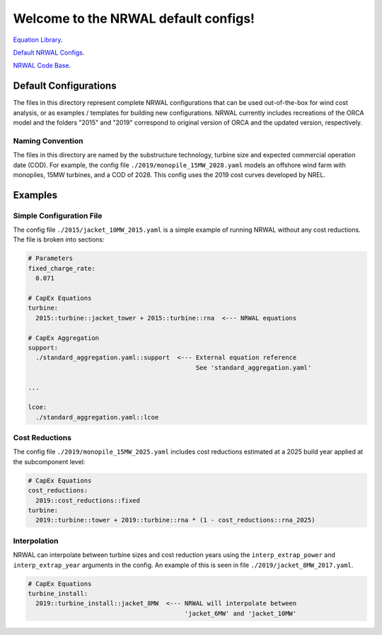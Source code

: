 *************************************
Welcome to the NRWAL default configs!
*************************************

`Equation Library <https://github.com/NREL/NRWAL/tree/main/NRWAL/analysis_library>`_.

`Default NRWAL Configs <https://github.com/NREL/NRWAL/tree/main/NRWAL/default_configs>`_.

`NRWAL Code Base <https://github.com/NREL/NRWAL/tree/master/NRWAL>`_.

Default Configurations
======================

The files in this directory represent complete NRWAL configurations that can be
used out-of-the-box for wind cost analysis, or as examples / templates for
building new configurations. NRWAL currently includes recreations of the ORCA
model and the folders "2015" and "2019" correspond to original version of ORCA
and the updated version, respectively.

Naming Convention
-----------------

The files in this directory are named by the substructure technology, turbine
size and expected commercial operation date (COD). For example, the config file
``./2019/monopile_15MW_2028.yaml`` models an offshore wind farm with monopiles,
15MW turbines, and a COD of 2028. This config uses the 2019 cost curves
developed by NREL.

Examples
========

Simple Configuration File
-------------------------

The config file ``./2015/jacket_10MW_2015.yaml`` is a simple example of running
NRWAL without any cost reductions. The file is broken into sections:

.. code-block::

   # Parameters
   fixed_charge_rate:
     0.071

   # CapEx Equations
   turbine:
     2015::turbine::jacket_tower + 2015::turbine::rna  <--- NRWAL equations

   # CapEx Aggregation
   support:
     ./standard_aggregation.yaml::support  <--- External equation reference
                                                See 'standard_aggregation.yaml'

   ...

   lcoe:
     ./standard_aggregation.yaml::lcoe

Cost Reductions
---------------

The config file ``./2019/monopile_15MW_2025.yaml`` includes cost reductions
estimated at a 2025 build year applied at the subcomponent level:

.. code-block::

   # CapEx Equations
   cost_reductions:
     2019::cost_reductions::fixed
   turbine:
     2019::turbine::tower + 2019::turbine::rna * (1 - cost_reductions::rna_2025)

Interpolation
-------------

NRWAL can interpolate between turbine sizes and cost reduction years using the
``interp_extrap_power`` and ``interp_extrap_year`` arguments in the config. An
example of this is seen in file ``./2019/jacket_8MW_2017.yaml``.

.. code-block::

   # CapEx Equations
   turbine_install:
     2019::turbine_install::jacket_8MW  <--- NRWAL will interpolate between
                                             'jacket_6MW' and 'jacket_10MW'
